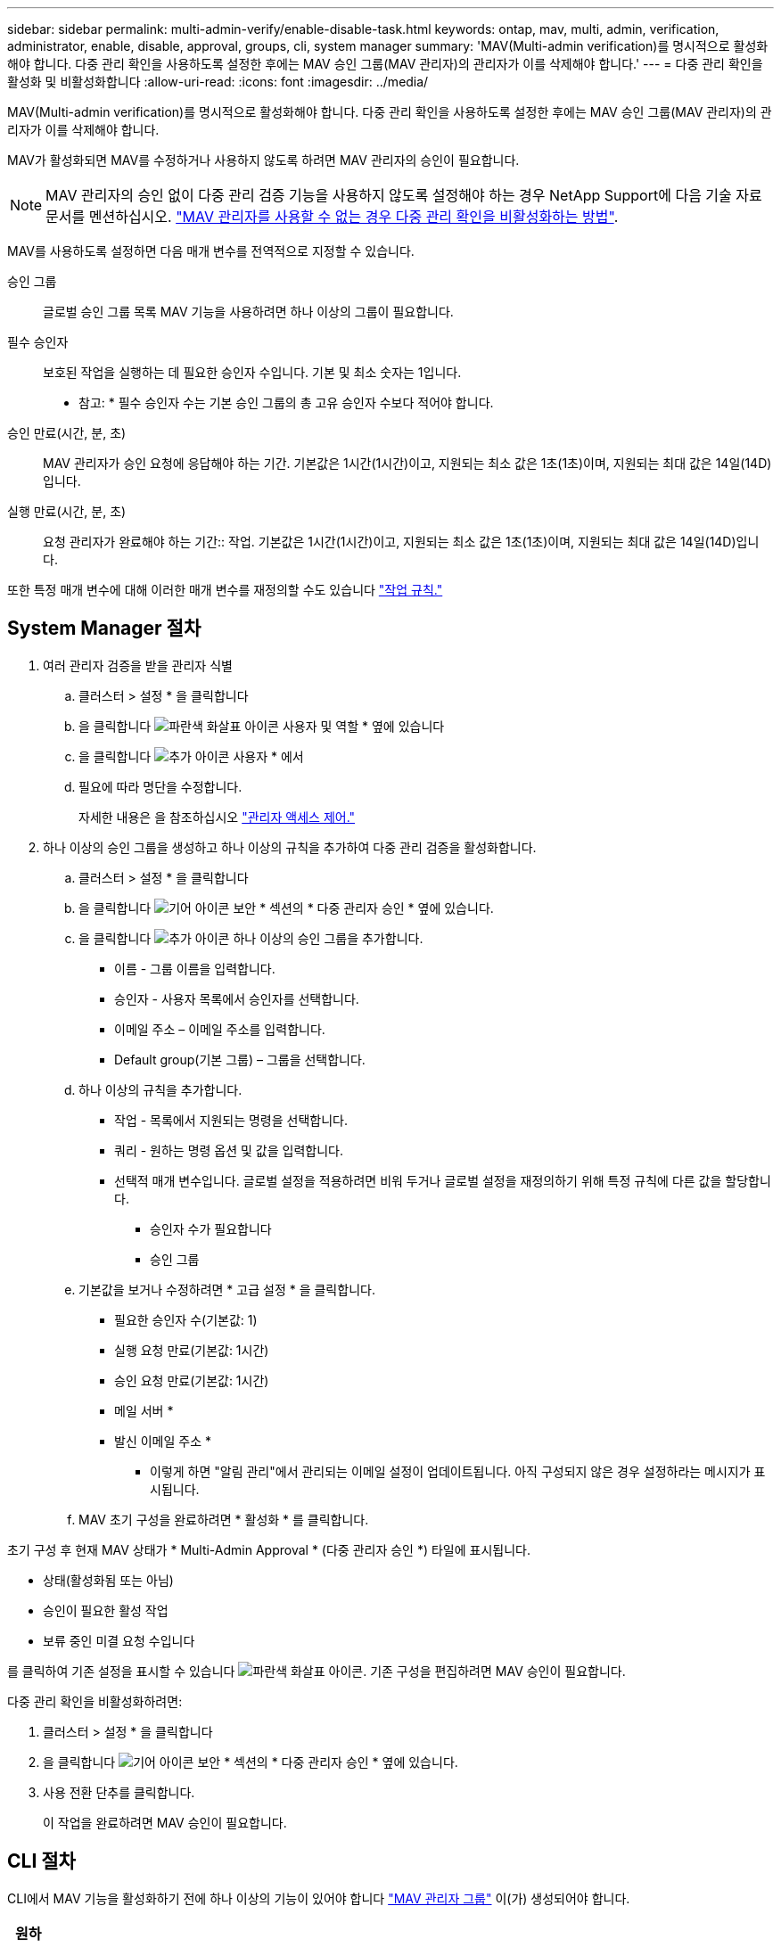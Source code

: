 ---
sidebar: sidebar 
permalink: multi-admin-verify/enable-disable-task.html 
keywords: ontap, mav, multi, admin, verification, administrator, enable, disable, approval, groups, cli, system manager 
summary: 'MAV(Multi-admin verification)를 명시적으로 활성화해야 합니다. 다중 관리 확인을 사용하도록 설정한 후에는 MAV 승인 그룹(MAV 관리자)의 관리자가 이를 삭제해야 합니다.' 
---
= 다중 관리 확인을 활성화 및 비활성화합니다
:allow-uri-read: 
:icons: font
:imagesdir: ../media/


[role="lead"]
MAV(Multi-admin verification)를 명시적으로 활성화해야 합니다. 다중 관리 확인을 사용하도록 설정한 후에는 MAV 승인 그룹(MAV 관리자)의 관리자가 이를 삭제해야 합니다.

MAV가 활성화되면 MAV를 수정하거나 사용하지 않도록 하려면 MAV 관리자의 승인이 필요합니다.


NOTE: MAV 관리자의 승인 없이 다중 관리 검증 기능을 사용하지 않도록 설정해야 하는 경우 NetApp Support에 다음 기술 자료 문서를 멘션하십시오. https://kb.netapp.com/Advice_and_Troubleshooting/Data_Storage_Software/ONTAP_OS/How_to_disable_Multi-Admin_Verification_if_MAV_admin_is_unavailable["MAV 관리자를 사용할 수 없는 경우 다중 관리 확인을 비활성화하는 방법"^].

MAV를 사용하도록 설정하면 다음 매개 변수를 전역적으로 지정할 수 있습니다.

승인 그룹:: 글로벌 승인 그룹 목록 MAV 기능을 사용하려면 하나 이상의 그룹이 필요합니다.
필수 승인자:: 보호된 작업을 실행하는 데 필요한 승인자 수입니다. 기본 및 최소 숫자는 1입니다.
+
--
* 참고: * 필수 승인자 수는 기본 승인 그룹의 총 고유 승인자 수보다 적어야 합니다.

--
승인 만료(시간, 분, 초):: MAV 관리자가 승인 요청에 응답해야 하는 기간. 기본값은 1시간(1시간)이고, 지원되는 최소 값은 1초(1초)이며, 지원되는 최대 값은 14일(14D)입니다.
실행 만료(시간, 분, 초):: 요청 관리자가 완료해야 하는 기간:: 작업. 기본값은 1시간(1시간)이고, 지원되는 최소 값은 1초(1초)이며, 지원되는 최대 값은 14일(14D)입니다.


또한 특정 매개 변수에 대해 이러한 매개 변수를 재정의할 수도 있습니다 link:manage-rules-task.html["작업 규칙."]



== System Manager 절차

. 여러 관리자 검증을 받을 관리자 식별
+
.. 클러스터 > 설정 * 을 클릭합니다
.. 을 클릭합니다 image:icon_arrow.gif["파란색 화살표 아이콘"] 사용자 및 역할 * 옆에 있습니다
.. 을 클릭합니다 image:icon_add.gif["추가 아이콘"] 사용자 * 에서
.. 필요에 따라 명단을 수정합니다.
+
자세한 내용은 을 참조하십시오 link:../task_security_administrator_access.html["관리자 액세스 제어."]



. 하나 이상의 승인 그룹을 생성하고 하나 이상의 규칙을 추가하여 다중 관리 검증을 활성화합니다.
+
.. 클러스터 > 설정 * 을 클릭합니다
.. 을 클릭합니다 image:icon_gear.gif["기어 아이콘"] 보안 * 섹션의 * 다중 관리자 승인 * 옆에 있습니다.
.. 을 클릭합니다 image:icon_add.gif["추가 아이콘"] 하나 이상의 승인 그룹을 추가합니다.
+
*** 이름 - 그룹 이름을 입력합니다.
*** 승인자 - 사용자 목록에서 승인자를 선택합니다.
*** 이메일 주소 – 이메일 주소를 입력합니다.
*** Default group(기본 그룹) – 그룹을 선택합니다.


.. 하나 이상의 규칙을 추가합니다.
+
*** 작업 - 목록에서 지원되는 명령을 선택합니다.
*** 쿼리 - 원하는 명령 옵션 및 값을 입력합니다.
*** 선택적 매개 변수입니다. 글로벌 설정을 적용하려면 비워 두거나 글로벌 설정을 재정의하기 위해 특정 규칙에 다른 값을 할당합니다.
+
**** 승인자 수가 필요합니다
**** 승인 그룹




.. 기본값을 보거나 수정하려면 * 고급 설정 * 을 클릭합니다.
+
*** 필요한 승인자 수(기본값: 1)
*** 실행 요청 만료(기본값: 1시간)
*** 승인 요청 만료(기본값: 1시간)
*** 메일 서버 *
*** 발신 이메일 주소 *
+
* 이렇게 하면 "알림 관리"에서 관리되는 이메일 설정이 업데이트됩니다. 아직 구성되지 않은 경우 설정하라는 메시지가 표시됩니다.



.. MAV 초기 구성을 완료하려면 * 활성화 * 를 클릭합니다.




초기 구성 후 현재 MAV 상태가 * Multi-Admin Approval * (다중 관리자 승인 *) 타일에 표시됩니다.

* 상태(활성화됨 또는 아님)
* 승인이 필요한 활성 작업
* 보류 중인 미결 요청 수입니다


를 클릭하여 기존 설정을 표시할 수 있습니다 image:icon_arrow.gif["파란색 화살표 아이콘"]. 기존 구성을 편집하려면 MAV 승인이 필요합니다.

다중 관리 확인을 비활성화하려면:

. 클러스터 > 설정 * 을 클릭합니다
. 을 클릭합니다 image:icon_gear.gif["기어 아이콘"] 보안 * 섹션의 * 다중 관리자 승인 * 옆에 있습니다.
. 사용 전환 단추를 클릭합니다.
+
이 작업을 완료하려면 MAV 승인이 필요합니다.





== CLI 절차

CLI에서 MAV 기능을 활성화하기 전에 하나 이상의 기능이 있어야 합니다 link:manage-groups-task.html["MAV 관리자 그룹"] 이(가) 생성되어야 합니다.

[cols="50,50"]
|===
| 원하는 사항 | 이 명령을 입력합니다 


 a| 
MAV 기능을 활성화합니다
 a| 
'보안 multi-admin-verify modify-approval-group1_[,_group2_...] [-필수-승인자_nn_] - 활성화된 참 [-실행-만료 [__nn__h] [__nn__m] [__nn__s] [- 승인-만료 [__nn__h] [__nn__s] [__nn__s]]

* 예 *: 다음 명령을 실행하면 1개의 승인 그룹, 2개의 필수 승인자 및 기본 만료 기간이 포함된 MAV가 활성화됩니다.

[listing]
----
cluster-1::> security multi-admin-verify modify -approval-groups mav-grp1 -required-approvers 2 -enabled true
----
최소 1개를 추가하여 초기 구성을 완료합니다 link:manage-rules-task.html["작업 규칙."]



 a| 
MAV 구성 수정(MAV 승인 필요)
 a| 
'보안 Multi-admin-Verify approval-group modify [-approval-group1_[,_group2_...] [-필수-승인자_nn_] [-실행-만료 [__nn__h] [__nn__m] [__nn__s] [- 승인-만료 [__nn__h] [__nn__s]]



 a| 
MAV 기능을 확인합니다
 a| 
'보안 멀티-관리-검증 쇼'

* 예: *

....
cluster-1::> security multi-admin-verify show
Is      Required  Execution Approval Approval
Enabled Approvers Expiry    Expiry   Groups
------- --------- --------- -------- ----------
true    2         1h        1h       mav-grp1
....


 a| 
MAV 기능 비활성화(MAV 승인 필요)
 a| 
'보안 멀티-관리-검증 수정-사용 안 함

|===
